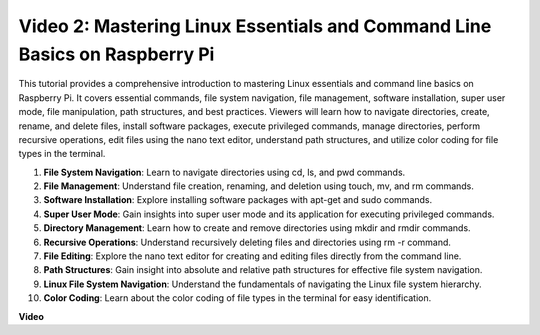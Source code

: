 
Video 2: Mastering Linux Essentials and Command Line Basics on Raspberry Pi
=======================================================================================


This tutorial provides a comprehensive introduction to mastering Linux essentials and command line basics on Raspberry Pi. 
It covers essential commands, file system navigation, file management, software installation, super user mode, 
file manipulation, path structures, and best practices. Viewers will learn how to navigate directories, create, rename, 
and delete files, install software packages, execute privileged commands, manage directories, perform recursive operations, 
edit files using the nano text editor, understand path structures, and utilize color coding for file types in the terminal.


1. **File System Navigation**: Learn to navigate directories using cd, ls, and pwd commands.
2. **File Management**: Understand file creation, renaming, and deletion using touch, mv, and rm commands.
3. **Software Installation**: Explore installing software packages with apt-get and sudo commands.
4. **Super User Mode**: Gain insights into super user mode and its application for executing privileged commands.
5. **Directory Management**: Learn how to create and remove directories using mkdir and rmdir commands.
6. **Recursive Operations**: Understand recursively deleting files and directories using rm -r command.
7. **File Editing**: Explore the nano text editor for creating and editing files directly from the command line.
8. **Path Structures**: Gain insight into absolute and relative path structures for effective file system navigation.
9. **Linux File System Navigation**: Understand the fundamentals of navigating the Linux file system hierarchy.
10. **Color Coding**: Learn about the color coding of file types in the terminal for easy identification.


**Video**

.. raw:: html

    <iframe width="700" height="500" src="https://www.youtube.com/embed/8kg3xIifMN4?si=Fb5-XK2DSZRzHIeB" title="YouTube video player" frameborder="0" allow="accelerometer; autoplay; clipboard-write; encrypted-media; gyroscope; picture-in-picture; web-share" allowfullscreen></iframe>